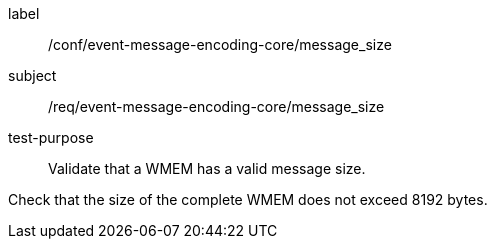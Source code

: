 [[ats_event-message-encoding-core_message_size]]
====
[%metadata]
label:: /conf/event-message-encoding-core/message_size
subject:: /req/event-message-encoding-core/message_size
test-purpose:: Validate that a WMEM has a valid message size.

[.component,class=test method]
=====
[.component,class=step]
--
Check that the size of the complete WMEM does not exceed 8192 bytes.
--

=====
====
